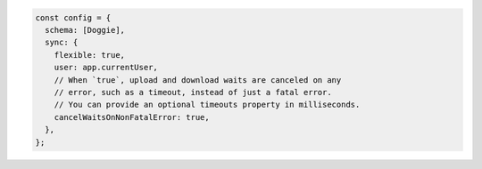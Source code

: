 .. code-block:: javascript

   const config = {
     schema: [Doggie],
     sync: {
       flexible: true,
       user: app.currentUser,
       // When `true`, upload and download waits are canceled on any
       // error, such as a timeout, instead of just a fatal error.
       // You can provide an optional timeouts property in milliseconds.
       cancelWaitsOnNonFatalError: true,
     },
   };
